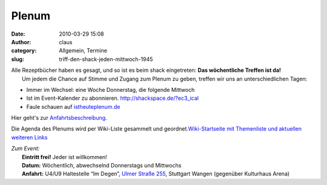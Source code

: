 Plenum
######
:date: 2010-03-29 15:08
:author: claus
:category: Allgemein, Termine
:slug: triff-den-shack-jeden-mittwoch-1945

| Alle Rezeptbücher haben es gesagt, und so ist es beim shack eingetreten: **Das wöchentliche Treffen ist da!**
|  Um jedem die Chance auf Stimme und Zugang zum Plenum zu geben, treffen wir uns an unterschiedlichen Tagen:

-  Immer im Wechsel: eine Woche Donnerstag, die folgende Mittwoch
-  Ist im Event-Kalender zu abonnieren. \ http://shackspace.de/?ec3_ical
-  Faule schauen auf `istheuteplenum.de <http://istheuteplenum.de>`__

Hier geht's zur
`Anfahrtsbeschreibung <http://shackspace.de/?page_id=713>`__.

Die Agenda des Plenums wird per Wiki-Liste gesammelt und
geordnet.\ `Wiki-Startseite mit Themenliste und aktuellen weiteren
Links <http://shackspace.de/wiki>`__

| *Zum Event:*
|  **Eintritt frei!** Jeder ist willkommen!
|  **Datum:** Wöchentlich, abwechselnd Donnerstags und Mittwochs
|  **Anfahrt:** U4/U9 Haltestelle “Im Degen”, `Ulmer Straße 255 <../?page_id=713>`__, Stuttgart Wangen (gegenüber Kulturhaus Arena)


